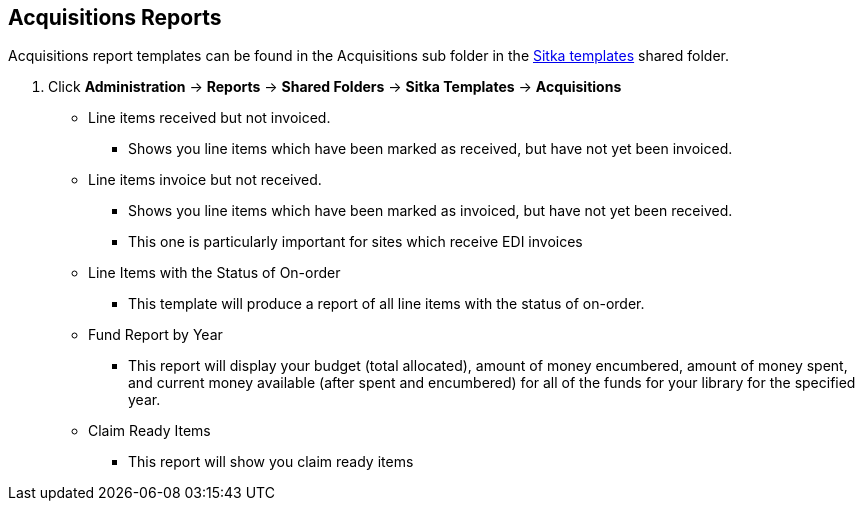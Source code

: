 Acquisitions Reports
--------------------
(((reports)))

Acquisitions report templates can be found in the Acquisitions sub folder in the http://docs.libraries.coop/sitka/_shared_sitka_templates.html[Sitka templates] shared folder.

. Click *Administration* -> *Reports* -> *Shared Folders* -> *Sitka Templates* -> *Acquisitions*

* Line items received but not invoiced.
** Shows you line items which have been marked as received, but have not yet been invoiced.

* Line items invoice but not received.
** Shows you line items which have been marked as invoiced, but have not yet been received.
** This one is particularly important for sites which receive EDI invoices

* Line Items with the Status of On-order
** This template will produce a report of all line items with the status of on-order.

* Fund Report by Year
** This report will display your budget (total allocated), amount of money encumbered, amount of money spent, and current money available (after spent and encumbered) for all of the funds for your library for the specified year.

* Claim Ready Items
** This report will show you claim ready items
